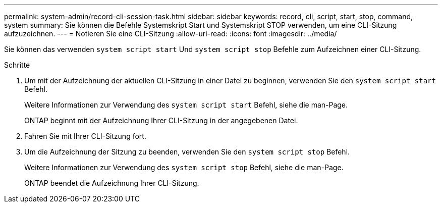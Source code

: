 ---
permalink: system-admin/record-cli-session-task.html 
sidebar: sidebar 
keywords: record, cli, script, start, stop, command, system 
summary: Sie können die Befehle Systemskript Start und Systemskript STOP verwenden, um eine CLI-Sitzung aufzuzeichnen. 
---
= Notieren Sie eine CLI-Sitzung
:allow-uri-read: 
:icons: font
:imagesdir: ../media/


[role="lead"]
Sie können das verwenden `system script start` Und `system script stop` Befehle zum Aufzeichnen einer CLI-Sitzung.

.Schritte
. Um mit der Aufzeichnung der aktuellen CLI-Sitzung in einer Datei zu beginnen, verwenden Sie den `system script start` Befehl.
+
Weitere Informationen zur Verwendung des `system script start` Befehl, siehe die man-Page.

+
ONTAP beginnt mit der Aufzeichnung Ihrer CLI-Sitzung in der angegebenen Datei.

. Fahren Sie mit Ihrer CLI-Sitzung fort.
. Um die Aufzeichnung der Sitzung zu beenden, verwenden Sie den `system script stop` Befehl.
+
Weitere Informationen zur Verwendung des `system script stop` Befehl, siehe die man-Page.

+
ONTAP beendet die Aufzeichnung Ihrer CLI-Sitzung.


